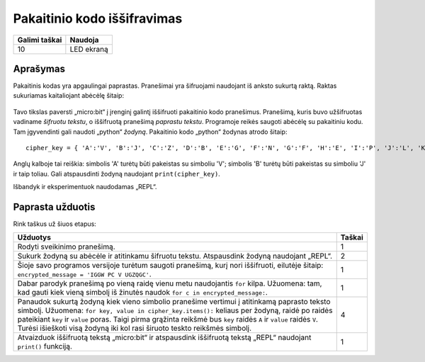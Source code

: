********************************
Pakaitinio kodo iššifravimas
********************************

.. tabularcolumns:: |L|l|

+--------------------------------+----------------------+
| **Galimi taškai**		 | **Naudoja**	        |
+================================+======================+
| 10			 	 | LED ekraną           |
+--------------------------------+----------------------+
	
Aprašymas
===========

Pakaitinis kodas yra apgaulingai paprastas. Pranešimai yra šifruojami naudojant iš anksto sukurtą raktą. Raktas sukuriamas kaitaliojant abėcėlę šitaip:

.. figure:: substitution.png

Tavo tikslas paversti „micro:bit“ į įrenginį galintį iššifruoti pakaitinio kodo pranešimus. Pranešimą, kuris buvo užšifruotas vadiname *šifruotu tekstu*, o iššifruotą pranešimą *paprastu tekstu*. Programoje reikės saugoti abėcėlę su pakaitiniu kodu. Tam įgyvendinti gali naudoti „python“ *žodyną*. Pakaitinio kodo „python“ žodynas atrodo šitaip::

        cipher_key = { 'A':'V', 'B':'J', 'C':'Z', 'D':'B', 'E':'G', 'F':'N', 'G':'F', 'H':'E', 'I':'P', 'J':'L', 'K':'I','L':'T','M':'M','N':'X','O':'D','P':'W','Q':'K','R':'Q','S':'U','T':'C','U':'R','V':'Y','W':'A','X':'H','Y':'S','Z':'O'}

Anglų kalboje tai reiškia: simbolis 'A' turėtų būti pakeistas su simboliu 'V'; simbolis 'B' turėtų būti pakeistas su simboliu 'J' ir taip toliau. Gali atspausdinti žodyną naudojant ``print(cipher_key)``.

Išbandyk ir eksperimentuok naudodamas „REPL“.
                                                                     
Paprasta užduotis
=================

Rink taškus už šiuos etapus:

.. tabularcolumns:: |p{14cm}|R|

+---------------------------------------------------------+------------+
| **Užduotys** 		                                  | **Taškai** |
+=========================================================+============+
| Rodyti sveikinimo pranešimą.                            | 	 1     |
+---------------------------------------------------------+------------+
|                                                         |            |
| Sukurk žodyną su abėcėle ir atitinkamu šifruotu tekstu. |      2     |
| Atspausdink žodyną naudojant „REPL“. 			  |            |
| 			                                  |            |
|                                                         |            |
+---------------------------------------------------------+------------+
|                                                         |            |
| Šioje savo programos versijoje turėtum saugoti 	  |      1     |
| pranešimą, kurį nori iššifruoti, eilutėje šitaip:	  |            |
| ``encrypted_message = 'IGGW PC V UGZQGC'``.             |            |
|                                                         |            |
|                                                         |            |
+---------------------------------------------------------+------------+
|                                                         |            |
| Dabar parodyk pranešimą po vieną raidę vienu metu	  |      1     |
| naudojantis ``for`` kilpa. Užuomena: tam, kad gauti kiek|            |
| vieną simbolį iš žinutės naudok 			  |            |
| ``for c in encrypted_message:``.                        |            |
|                                                         |            |
+---------------------------------------------------------+------------+
|                                                         |            |
| Panaudok sukurtą žodyną kiek vieno simbolio pranešime   |     4      |
| vertimui į atitinkamą paprasto teksto simbolį.          |            |
| Užuomena: ``for key, value in cipher_key.items():``     |            |
| keliaus per žodyną, raidė po raidės pateikiant ``key``  |            |
| ir ``value`` poras. Taigi pirma grąžinta reikšmė bus    |            |
| ``key`` raidės ``A`` ir ``value`` raidės ``V``. Turėsi  |	       |
| išieškoti visą žodyną iki kol rasi širuoto teskto       |            |
| reikšmės simbolį.					  |            |
|                                                         |            |
+---------------------------------------------------------+------------+
|                                                         |            |
| Atvaizduok iššifruotą tekstą „micro:bit“ ir atspausdink |      1     |
| iššifruotą tekstą „REPL“ naudojant ``print()`` funkciją.|            |
| 							  |            |
|                                                         |            |
+---------------------------------------------------------+------------+
